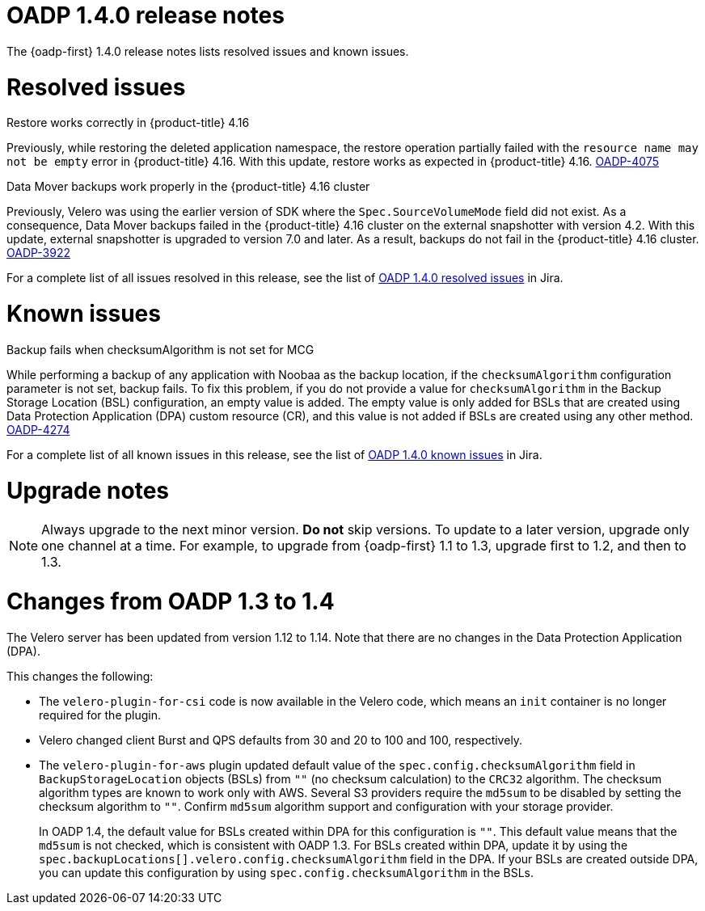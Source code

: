 :_newdoc-version: 2.18.3
:_template-generated: 2024-06-28
// Module included in the following assemblies:
//
// * backup_and_restore/oadp-1-4-release-notes.adoc

:_mod-docs-content-type: REFERENCE

[id="oadp-1-4-0-release-notes_{context}"]
= OADP 1.4.0 release notes

The {oadp-first} 1.4.0 release notes lists resolved issues and known issues.

[id="resolved-issues-1-4-0_{context}"]
= Resolved issues

.Restore works correctly in {product-title} 4.16

Previously, while restoring the deleted application namespace, the restore operation partially failed with the `resource name may not be empty` error in {product-title} 4.16.
With this update, restore works as expected in {product-title} 4.16.
link:https://issues.redhat.com/browse/OADP-4075[OADP-4075]

.Data Mover backups work properly in the {product-title} 4.16 cluster

Previously, Velero was using the earlier version of SDK where the `Spec.SourceVolumeMode` field did not exist. As a consequence, Data Mover backups failed in the {product-title} 4.16 cluster on the external snapshotter with version 4.2.
With this update, external snapshotter is upgraded to version 7.0 and later. As a result, backups do not fail in the {product-title} 4.16 cluster.
link:https://issues.redhat.com/browse/OADP-3922[OADP-3922]

For a complete list of all issues resolved in this release, see the list of link:https://issues.redhat.com/issues/?filter=12438505[OADP 1.4.0 resolved issues] in Jira.


[id="known-issues-1-4-0_{context}"]
= Known issues

.Backup fails when checksumAlgorithm is not set for MCG

While performing a backup of any application with Noobaa as the backup location, if the `checksumAlgorithm` configuration parameter is not set, backup fails. To fix this problem, if you do not provide a value for `checksumAlgorithm` in the Backup Storage Location (BSL) configuration, an empty value is added.
The empty value is only added for BSLs that are created using Data Protection Application (DPA) custom resource (CR), and this value is not added if BSLs are created using any other method.
link:https://issues.redhat.com/browse/OADP-4274[OADP-4274]

For a complete list of all known issues in this release, see the list of link:https://issues.redhat.com/issues/?filter=12438506[OADP 1.4.0 known issues] in Jira.


[id="upgrade-notes-1-4-0_{context}"]
= Upgrade notes

[NOTE]
====
Always upgrade to the next minor version. *Do not* skip versions. To update to a later version, upgrade only one channel at a time. For example, to upgrade from {oadp-first} 1.1 to 1.3, upgrade first to 1.2, and then to 1.3.
====

[id="changes-oadp-1-3-to-1-4_{context}"]
= Changes from OADP 1.3 to 1.4

The Velero server has been updated from version 1.12 to 1.14. Note that there are no changes in the Data Protection Application (DPA).

This changes the following:

* The `velero-plugin-for-csi` code is now available in the Velero code, which means an `init` container is no longer required for the plugin.

* Velero changed client Burst and QPS defaults from 30 and 20 to 100 and 100, respectively.

* The `velero-plugin-for-aws` plugin updated default value of the `spec.config.checksumAlgorithm` field in `BackupStorageLocation` objects (BSLs) from `""` (no checksum calculation) to the `CRC32` algorithm. The checksum algorithm types are known to work only with AWS.
Several S3 providers require the `md5sum` to be disabled by setting the checksum algorithm to `""`. Confirm `md5sum` algorithm support and configuration with your storage provider.
+
In OADP 1.4, the default value for BSLs created within DPA for this configuration is `""`. This default value means that the `md5sum` is not checked, which is consistent with OADP 1.3. For BSLs created within DPA, update it by using the `spec.backupLocations[].velero.config.checksumAlgorithm` field in the DPA. If your BSLs are created outside DPA, you can update this configuration by using `spec.config.checksumAlgorithm` in the BSLs.
